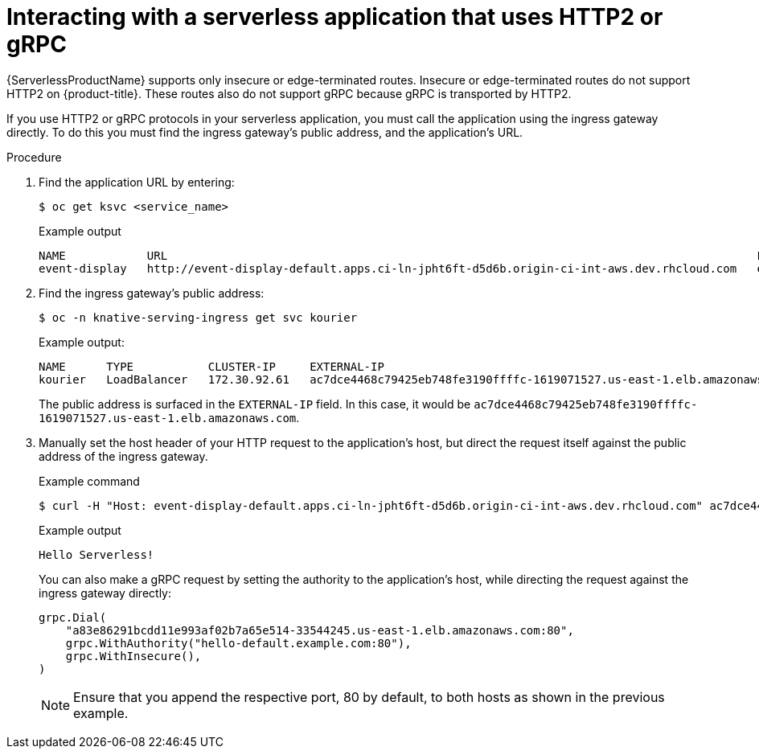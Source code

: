 // Module included in the following assemblies:
//
// * serverless/serving-creating-managing-apps.adoc

[id="interacting-serverless-apps-http2-gRPC_{context}"]
= Interacting with a serverless application that uses HTTP2 or gRPC

{ServerlessProductName} supports only insecure or edge-terminated routes.
Insecure or edge-terminated routes do not support HTTP2 on {product-title}.
These routes also do not support gRPC because gRPC is transported by HTTP2.

If you use HTTP2 or gRPC protocols in your serverless application, you must call the application using the ingress gateway directly.
To do this you must find the ingress gateway's public address, and the application's URL.

.Procedure

. Find the application URL by entering:
+
[source,terminal]
----
$ oc get ksvc <service_name>
----
+
.Example output
[source,terminal]
----
NAME            URL                                                                                       LATESTCREATED         LATESTREADY           READY     REASON
event-display   http://event-display-default.apps.ci-ln-jpht6ft-d5d6b.origin-ci-int-aws.dev.rhcloud.com   event-display-jhv9g   event-display-jhv9g   True
----

. Find the ingress gateway's public address:
+
[source,terminal]
----
$ oc -n knative-serving-ingress get svc kourier
----
+
.Example output:
+
[source,terminal]
----
NAME      TYPE           CLUSTER-IP     EXTERNAL-IP                                                               PORT(S)                      AGE
kourier   LoadBalancer   172.30.92.61   ac7dce4468c79425eb748fe3190ffffc-1619071527.us-east-1.elb.amazonaws.com   80:32107/TCP,443:30284/TCP   145m
----
+
The public address is surfaced in the `EXTERNAL-IP` field.
In this case, it would be `ac7dce4468c79425eb748fe3190ffffc-1619071527.us-east-1.elb.amazonaws.com`.

. Manually set the host header of your HTTP request to the application’s host, but direct the request itself against the public address of the ingress gateway.
+
.Example command
[source,terminal]
----
$ curl -H "Host: event-display-default.apps.ci-ln-jpht6ft-d5d6b.origin-ci-int-aws.dev.rhcloud.com" ac7dce4468c79425eb748fe3190ffffc-1619071527.us-east-1.elb.amazonaws.com
----
+
.Example output
[source,terminal]
----
Hello Serverless!
----
// didn't work for me? Just no output.
+
You can also make a gRPC request by setting the authority to the application’s host, while directing the request against the ingress gateway directly:
+
[source,yaml]
----
grpc.Dial(
    "a83e86291bcdd11e993af02b7a65e514-33544245.us-east-1.elb.amazonaws.com:80",
    grpc.WithAuthority("hello-default.example.com:80"),
    grpc.WithInsecure(),
)
----
+
[NOTE]
====
Ensure that you append the respective port, 80 by default, to both hosts as shown in the previous example.
====
